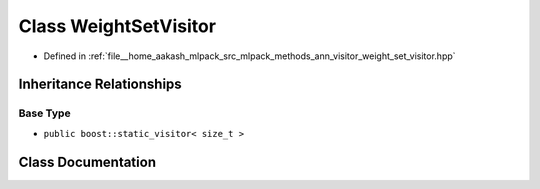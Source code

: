 .. _exhale_class_classmlpack_1_1ann_1_1WeightSetVisitor:

Class WeightSetVisitor
======================

- Defined in :ref:`file__home_aakash_mlpack_src_mlpack_methods_ann_visitor_weight_set_visitor.hpp`


Inheritance Relationships
-------------------------

Base Type
*********

- ``public boost::static_visitor< size_t >``


Class Documentation
-------------------


.. doxygenclass:: mlpack::ann::WeightSetVisitor
   :members:
   :protected-members:
   :undoc-members: